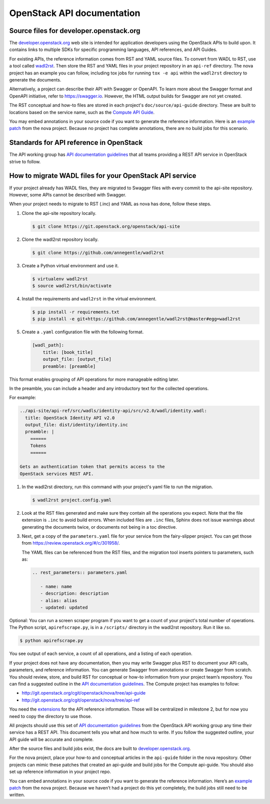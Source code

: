 .. _api-docs:

===========================
OpenStack API documentation
===========================

Source files for developer.openstack.org
~~~~~~~~~~~~~~~~~~~~~~~~~~~~~~~~~~~~~~~~

The `developer.openstack.org`_ web site is intended for application developers
using the OpenStack APIs to build upon. It contains links to multiple SDKs for
specific programming languages, API references, and API Guides.

For existing APIs, the reference information comes from RST and YAML source
files. To convert from WADL to RST, use a tool called `wadl2rst`_. Then store
the RST and YAML files in your project repository in an ``api-ref`` directory.
The nova project has an example you can follow, including tox jobs for running
``tox -e api`` within the ``wadl2rst`` directory to generate the documents.

Alternatively, a project can describe their API with Swagger or OpenAPI. To
learn more about the Swagger format and OpenAPI initiative, refer to
https://swagger.io. However, the HTML output builds for Swagger are not yet
created.

The RST conceptual and how-to files are stored in each project's
``doc/source/api-guide`` directory. These are built to locations based on the
service name, such as the `Compute API Guide`_.

You may embed annotations in your source code if you want to generate the
reference information. Here is an `example patch`_ from the nova project.
Because no project has complete annotations, there are no build jobs for this
scenario.

Standards for API reference in OpenStack
~~~~~~~~~~~~~~~~~~~~~~~~~~~~~~~~~~~~~~~~

The API working group has `API documentation guidelines`_ that all teams
providing a REST API service in OpenStack strive to follow.

How to migrate WADL files for your OpenStack API service
~~~~~~~~~~~~~~~~~~~~~~~~~~~~~~~~~~~~~~~~~~~~~~~~~~~~~~~~

If your project already has WADL files, they are migrated to Swagger files with
every commit to the api-site repository. However, some APIs cannot be described
with Swagger.

When your project needs to migrate to RST (.inc) and YAML as nova has done,
follow these steps.

#. Clone the api-site repository locally.

   .. code-block:: console

      $ git clone https://git.openstack.org/openstack/api-site

#. Clone the wadl2rst repository locally.

   .. code-block:: console

      $ git clone https://github.com/annegentle/wadl2rst

#. Create a Python virtual environment and use it.

   .. code-block:: console

      $ virtualenv wadl2rst
      $ source wadl2rst/bin/activate

#. Install the requirements and ``wadl2rst`` in the virtual
   environment.

   .. code-block:: console

      $ pip install -r requirements.txt
      $ pip install -e git+https://github.com/annegentle/wadl2rst@master#egg=wadl2rst

#. Create a ``.yaml`` configuration file with the following format.

   .. code-block:: yaml

      [wadl_path]:
          title: [book_title]
          output_file: [output_file]
          preamble: [preamble]

This format enables grouping of API operations for more manageable editing
later.

In the preamble, you can include a header and any introductory text for the
collected operations.

For example:

.. code-block:: yaml

   ../api-site/api-ref/src/wadls/identity-api/src/v2.0/wadl/identity.wadl:
     title: OpenStack Identity API v2.0
     output_file: dist/identity/identity.inc
     preamble: |
       ======
       Tokens
       ======

   Gets an authentication token that permits access to the
   OpenStack services REST API.

#. In the wadl2rst directory, run this command with your project's yaml file
   to run the migration.

   .. code-block:: console

      $ wadl2rst project.config.yaml

#. Look at the RST files generated and make sure they contain all the
   operations you expect. Note that the file extension is ``.inc`` to avoid
   build errors. When included files are ``.inc`` files, Sphinx does not issue
   warnings about generating the documents twice, or documents not being in
   a toc directive.

#. Next, get a copy of the ``parameters.yaml`` file for your service from the
   fairy-slipper project. You can get those from
   https://review.openstack.org/#/c/301958/.

   The YAML files can be referenced from the RST files, and the migration tool
   inserts pointers to parameters, such as:

   .. code-block:: none

      .. rest_parameters:: parameters.yaml

         - name: name
         - description: description
         - alias: alias
         - updated: updated

Optional: You can run a screen scraper program if you want to get a count of
your project's total number of operations. The Python script,
``apirefscrape.py``, is in a ``/scripts/`` directory in the wadl2rst
repository. Run it like so.

.. code-block:: console

   $ python apirefscrape.py

You see output of each service, a count of all operations, and a listing of
each operation.

If your project does not have any documentation, then you may write Swagger
plus RST to document your API calls, parameters, and reference information. You
can generate Swagger from annotations or create Swagger from scratch. You
should review, store, and build RST for conceptual or how-to information from
your project team’s repository. You can find a suggested outline in the
`API documentation guidelines`_. The Compute project has examples to follow:

* http://git.openstack.org/cgit/openstack/nova/tree/api-guide
* http://git.openstack.org/cgit/openstack/nova/tree/api-ref

You need the `extensions`_ for the API reference information. Those will be
centralized in milestone 2, but for now you need to copy the directory to use
those.

All projects should use this set of `API documentation guidelines`_ from the
OpenStack API working group any time their service has a REST API. This
document tells you what and how much to write. If you follow the suggested
outline, your API guide will be accurate and complete.

After the source files and build jobs exist, the docs are built to
`developer.openstack.org`_.

For the nova project, place your how-to and conceptual articles in the
``api-guide`` folder in the nova repository. Other projects can mimic these
patches that created an api-guide and build jobs for the Compute api-guide. You
should also set up reference information in your project repo.

You can embed annotations in your source code if you want to generate the
reference information. Here’s an `example patch`_ from the nova project.
Because we haven’t had a project do this yet completely, the build jobs still
need to be written.

.. _`developer.openstack.org`: http://developer.openstack.org
.. _`wadl2rst`: http://github.com/annegentle/wadl2rst
.. _`Compute API Guide`: http://developer.openstack.org/api-guide/compute
.. _`example patch`: https://review.openstack.org/#/c/233446/
.. _`API documentation guidelines`: http://specs.openstack.org/openstack/api-wg/guidelines/api-docs.html
.. _`nova example`: https://github.com/openstack/nova/blob/master/api-ref/source/conf.py
.. _`extensions`: http://git.openstack.org/cgit/openstack/nova/tree/api-ref/ext
